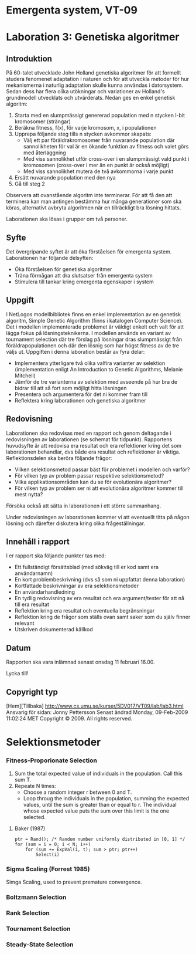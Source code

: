 * Emergenta system, VT-09
* Laboration 3: Genetiska algoritmer
** Introduktion

På 60-talet utvecklade John Holland genetiska algoritmer för att
formellt studera fenomenet adaptation i naturen och för att utveckla
metoder för hur mekanismerna i naturlig adaptation skulle kunna
användas i datorsystem. Sedan dess har flera olika utökningar och
variationer av Holland's grundmodell utvecklats och utvärderats. Nedan
ges en enkel genetisk algoritm:

   1. Starta med en slumpmässigt genererad population med n stycken l-bit kromosomer (strängar)
   2. Beräkna fitness, f(x), för varje kromosom, x, i populationen
   3. Upprepa följande steg tills n stycken avkommor skapats:
          * Välj ett par föräldrakromosomer från nuvarande population där sannolikheten för val är en ökande funktion av fitness och valet görs med återläggning
          * Med viss sannolikhet utför cross-over i en slumpmässigt vald punkt i kromosomen (cross-over i mer än en punkt är också möjligt)
          * Med viss sannolikhet mutera de två avkommorna i varje punkt
   4. Ersätt nuvarande population med den nya
   5. Gå till steg 2

Observera att ovanstående algoritm inte terminerar. För att få den att
terminera kan man antingen bestämma hur många generationer som ska
köras, alternativt avbryta algoritmen när en tillräckligt bra lösning
hittats.

Laborationen ska lösas i grupper om två personer.

** Syfte

Det övergripande syftet är att öka förståelsen för emergenta
system. Laborationen har följande delsyften:

    * Öka förståelsen för genetiska algoritmer
    * Träna förmågan att dra slutsatser från emergenta system
    * Stimulera till tankar kring emergenta egenskaper i system

** Uppgift

I NetLogos modellbibliotek finns en enkel implementation av en
genetisk algoritm, Simple Genetic Algorithm (finns i katalogen
Computer Science). Det i modellen implementerade problemet är väldigt
enkelt och valt för att lägga fokus på lösningsteknikerna. I modellen
används en variant av tournament selection där tre förslag på
lösningar dras slumpmässigt från föräldrapopulationen och där den
lösnig som har högst fitness av de tre väljs ut. Uppgiften i denna
laboration består av fyra delar:

    * Implementera ytterligare två olika valfira varianter av selektion (implementation enligt An Introduction to Genetic Algorithms, Melanie Mitchell)
    * Jämför de tre varianterna av selektion med avseende på hur bra de bidrar till att så fort som möjligt hitta lösningen
    * Presentera och argumentera för det ni kommer fram till
    * Reflektera kring laborationen och genetiska algoritmer

** Redovisning

Laborationen ska redovisas med en rapport och genom deltagande i redovisningen av laborationen (se schemat för tidpunkt). Rapportens huvudsyfte är att redovisa era resultat och era reflektioner kring det som laborationen behandlar, dvs både era resultat och reflektioner är viktiga. Reflektionsdelen ska beröra följande frågor:

    * Vilken selektionsmetod passar bäst för problemet i modellen och varför?
    * För vilken typ av problem passar respektive selektionsmetod?
    * Vilka applikationsområden kan du se för evolutionära algoritmer?
    * För vilken typ av problem ser ni att evolutionära algoritmer kommer till mest nytta?

Försöka också att sätta in laborationen i ett större sammanhang.

Under redovisningen av laborationen kommer vi att eventuellt titta på någon lösning och därefter diskutera kring olika frågeställningar.

** Innehåll i rapport

I er rapport ska följande punkter tas med:

    * Ett fullständigt försättsblad (med sökväg till er kod samt era användarnamn)
    * En kort problembeskrivning (dvs så som ni uppfattat denna laboration)
    * Kortfattade beskrivningar av era selektionsmetoder
    * En användarhandledning
    * En tydlig redovisning av era resultat och era argument/tester för att nå till era resultat
    * Reflektion kring era resultat och eventuella begränsningar
    * Reflektion kring de frågor som ställs ovan samt saker som du själv finner relevant
    * Utskriven dokumenterad källkod

** Datum

Rapporten ska vara inlämnad senast onsdag 11 februari 16.00.

Lycka till!


** Copyright typ
[Hem][Tillbaka] http://www.cs.umu.se/kurser/5DV017/VT09/lab/lab3.html
Ansvarig för sidan: Jonny Pettersson
Senast ändrad Monday, 09-Feb-2009 11:02:24 MET
Copyright © 2009. All rights reserved.

* Selektionsmetoder
*** Fitness-Proporionate Selection
    1. Sum the total expected value of individuals in the
       population. Call this sum T.
    2. Repeate N times:
       - Choose a random integer r between 0 and T.
       - Loop throug the individuals in the population, summing the
         expected values, until the sum is greater than or equal to
         r. The individual whose expected value puts the sum over this
         limit is the one selected.
         
**** Baker (1987)
     : ptr = Rand(); /* Random number uniformly distributed in [0, 1] */
     : for (sum = i = 0; i < N; i++)
     :     for (sum += ExpVal(i, t); sum > ptr; ptr++)
     :         Select(i)
*** Sigma Scaling  (Forrest 1985)
    Simga Scaling, used to prevent premature convergence.
*** Boltzmann Selection
    
*** Rank Selection
*** Tournament Selection
*** Steady-State Selection
